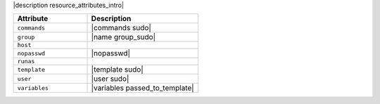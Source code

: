 .. The contents of this file are included in multiple topics.
.. This file should not be changed in a way that hinders its ability to appear in multiple documentation sets.

|description resource_attributes_intro|

.. list-table::
   :widths: 200 300
   :header-rows: 1

   * - Attribute
     - Description
   * - ``commands``
     - |commands sudo|
   * - ``group``
     - |name group_sudo|
   * - ``host``
     - 
   * - ``nopasswd``
     - |nopasswd|
   * - ``runas``
     - 
   * - ``template``
     - |template sudo|
   * - ``user``
     - |user sudo|
   * - ``variables``
     - |variables passed_to_template|

